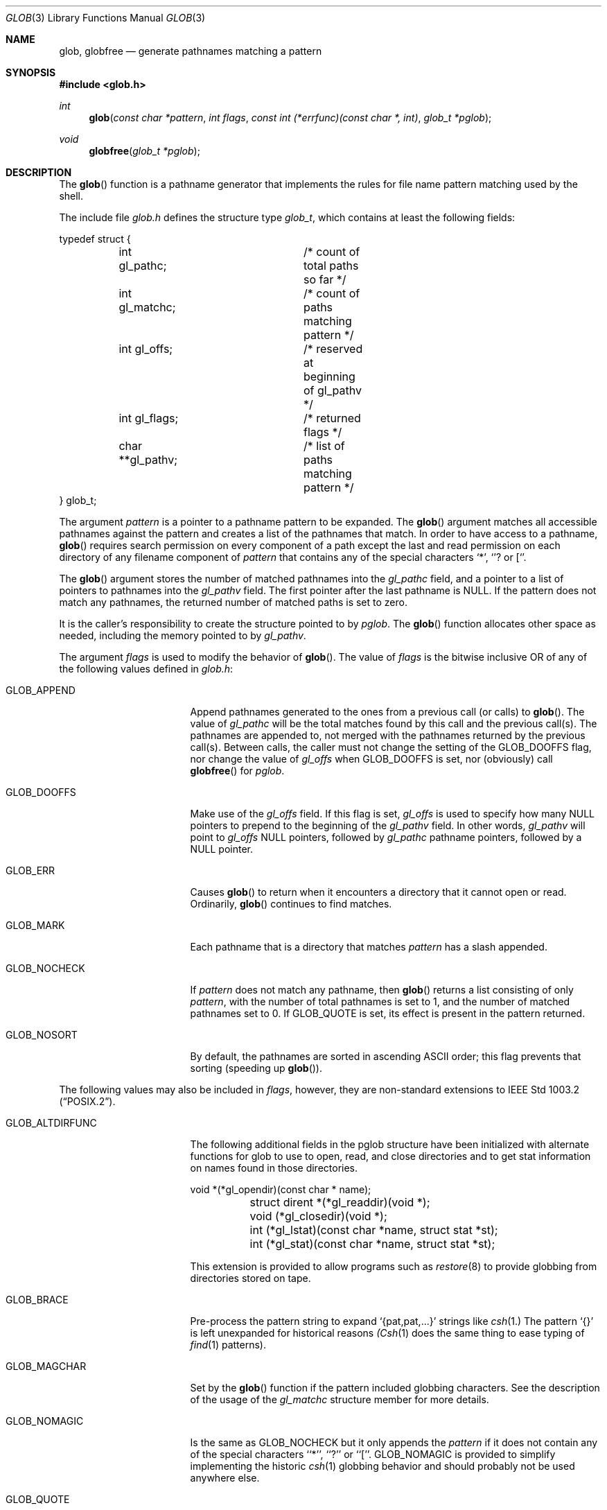 .\" Copyright (c) 1989, 1991, 1993
.\"	The Regents of the University of California.  All rights reserved.
.\"
.\" This code is derived from software contributed to Berkeley by
.\" Guido van Rossum.
.\" Redistribution and use in source and binary forms, with or without
.\" modification, are permitted provided that the following conditions
.\" are met:
.\" 1. Redistributions of source code must retain the above copyright
.\"    notice, this list of conditions and the following disclaimer.
.\" 2. Redistributions in binary form must reproduce the above copyright
.\"    notice, this list of conditions and the following disclaimer in the
.\"    documentation and/or other materials provided with the distribution.
.\" 3. All advertising materials mentioning features or use of this software
.\"    must display the following acknowledgement:
.\"	This product includes software developed by the University of
.\"	California, Berkeley and its contributors.
.\" 4. Neither the name of the University nor the names of its contributors
.\"    may be used to endorse or promote products derived from this software
.\"    without specific prior written permission.
.\"
.\" THIS SOFTWARE IS PROVIDED BY THE REGENTS AND CONTRIBUTORS ``AS IS'' AND
.\" ANY EXPRESS OR IMPLIED WARRANTIES, INCLUDING, BUT NOT LIMITED TO, THE
.\" IMPLIED WARRANTIES OF MERCHANTABILITY AND FITNESS FOR A PARTICULAR PURPOSE
.\" ARE DISCLAIMED.  IN NO EVENT SHALL THE REGENTS OR CONTRIBUTORS BE LIABLE
.\" FOR ANY DIRECT, INDIRECT, INCIDENTAL, SPECIAL, EXEMPLARY, OR CONSEQUENTIAL
.\" DAMAGES (INCLUDING, BUT NOT LIMITED TO, PROCUREMENT OF SUBSTITUTE GOODS
.\" OR SERVICES; LOSS OF USE, DATA, OR PROFITS; OR BUSINESS INTERRUPTION)
.\" HOWEVER CAUSED AND ON ANY THEORY OF LIABILITY, WHETHER IN CONTRACT, STRICT
.\" LIABILITY, OR TORT (INCLUDING NEGLIGENCE OR OTHERWISE) ARISING IN ANY WAY
.\" OUT OF THE USE OF THIS SOFTWARE, EVEN IF ADVISED OF THE POSSIBILITY OF
.\" SUCH DAMAGE.
.\"
.\"     from: @(#)glob.3	8.1 (Berkeley) 6/9/93
.\"	$Id: glob.3,v 1.8 1994/01/06 13:24:09 deraadt Exp $
.\"
.Dd June 9, 1993
.Dt GLOB 3
.Os
.Sh NAME
.Nm glob ,
.Nm globfree
.Nd generate pathnames matching a pattern
.Sh SYNOPSIS
.Fd #include <glob.h>
.Ft int
.Fn glob "const char *pattern" "int flags" "const int (*errfunc)(const char *, int)" "glob_t *pglob"
.Ft void 
.Fn globfree "glob_t *pglob"
.Sh DESCRIPTION
The
.Fn glob
function
is a pathname generator that implements the rules for file name pattern
matching used by the shell.
.Pp
The include file
.Pa glob.h
defines the structure type
.Fa glob_t ,
which contains at least the following fields:
.Bd -literal
typedef struct {
	int gl_pathc;		/* count of total paths so far */
	int gl_matchc;		/* count of paths matching pattern */
	int gl_offs;		/* reserved at beginning of gl_pathv */
	int gl_flags;		/* returned flags */
	char **gl_pathv;	/* list of paths matching pattern */
} glob_t;
.Ed
.Pp
The argument
.Fa pattern
is a pointer to a pathname pattern to be expanded.
The
.Fn glob
argument
matches all accessible pathnames against the pattern and creates
a list of the pathnames that match.
In order to have access to a pathname,
.Fn glob
requires search permission on every component of a path except the last
and read permission on each directory of any filename component of
.Fa pattern
that contains any of the special characters
.Ql * ,
.Ql ?
or
.Ql [ .
.Pp
The
.Fn glob
argument
stores the number of matched pathnames into the
.Fa gl_pathc
field, and a pointer to a list of pointers to pathnames into the
.Fa gl_pathv
field.
The first pointer after the last pathname is
.Dv NULL . 
If the pattern does not match any pathnames, the returned number of
matched paths is set to zero.
.Pp
It is the caller's responsibility to create the structure pointed to by
.Fa pglob .
The
.Fn glob
function allocates other space as needed, including the memory pointed
to by
.Fa gl_pathv .
.Pp
The argument
.Fa flags
is used to modify the behavior of
.Fn glob .
The value of
.Fa flags
is the bitwise inclusive
.Tn OR
of any of the following
values defined in
.Pa glob.h :
.Bl -tag -width GLOB_ALTDIRFUNC
.It Dv GLOB_APPEND
Append pathnames generated to the ones from a previous call (or calls)
to
.Fn glob .
The value of
.Fa gl_pathc
will be the total matches found by this call and the previous call(s).
The pathnames are appended to, not merged with the pathnames returned by
the previous call(s).
Between calls, the caller must not change the setting of the
.Dv GLOB_DOOFFS
flag, nor change the value of
.Fa gl_offs
when
.Dv GLOB_DOOFFS
is set, nor (obviously) call
.Fn globfree
for
.Fa pglob .
.It Dv GLOB_DOOFFS
Make use of the
.Fa gl_offs
field.
If this flag is set,
.Fa gl_offs
is used to specify how many
.Dv NULL
pointers to prepend to the beginning
of the
.Fa gl_pathv
field.
In other words,
.Fa gl_pathv
will point to
.Fa gl_offs
.Dv NULL
pointers,
followed by
.Fa gl_pathc
pathname pointers, followed by a
.Dv NULL
pointer.
.It Dv GLOB_ERR
Causes
.Fn glob
to return when it encounters a directory that it cannot open or read.
Ordinarily,
.Fn glob
continues to find matches.
.It Dv GLOB_MARK
Each pathname that is a directory that matches
.Fa pattern
has a slash
appended.
.It Dv GLOB_NOCHECK
If
.Fa pattern
does not match any pathname, then
.Fn glob
returns a list
consisting of only
.Fa pattern ,
with the number of total pathnames is set to 1, and the number of matched
pathnames set to 0.
If
.Dv GLOB_QUOTE
is set, its effect is present in the pattern returned.
.It Dv GLOB_NOSORT
By default, the pathnames are sorted in ascending
.Tn ASCII
order;
this flag prevents that sorting (speeding up
.Fn glob ) .
.El
.Pp
The following values may also be included in
.Fa flags ,
however, they are non-standard extensions to
.St -p1003.2 .
.Bl -tag -width GLOB_ALTDIRFUNC
.It Dv GLOB_ALTDIRFUNC
The following additional fields in the pglob structure have been
initialized with alternate functions for glob to use to open, read,
and close directories and to get stat information on names found
in those directories.
.Bd -literal
	void *(*gl_opendir)(const char * name);
	struct dirent *(*gl_readdir)(void *);
	void (*gl_closedir)(void *);
	int (*gl_lstat)(const char *name, struct stat *st);
	int (*gl_stat)(const char *name, struct stat *st);
.Ed
.Pp
This extension is provided to allow programs such as
.Xr restore 8
to provide globbing from directories stored on tape.
.It Dv GLOB_BRACE
Pre-process the pattern string to expand 
.Ql {pat,pat,...} 
strings like 
.Xr csh 1. The pattern 
.Ql {}
is left unexpanded for historical reasons
.Xr (Csh 1 
does the same thing to 
ease typing
of 
.Xr find 1 
patterns).
.It Dv GLOB_MAGCHAR
Set by the
.Fn glob
function if the pattern included globbing characters.
See the description of the usage of the 
.Fa gl_matchc
structure member for more details.
.It Dv GLOB_NOMAGIC
Is the same as 
.Dv GLOB_NOCHECK 
but it only appends the
.Fa pattern
if it does not contain any of the special characters ``*'', ``?'' or ``[''.
.Dv GLOB_NOMAGIC 
is provided to simplify implementing the historic
.Xr csh 1
globbing behavior and should probably not be used anywhere else.
.It Dv GLOB_QUOTE
Use the backslash
.Pq Ql \e
character for quoting: every occurrence of
a backslash followed by a character in the pattern is replaced by that
character, avoiding any special interpretation of the character.
.It Dv GLOB_TILDE
Expand patterns that start with
.Ql ~
to user name home directories.
.El
.Pp
If, during the search, a directory is encountered that cannot be opened
or read and
.Fa errfunc
is
.Pf non- Dv NULL , 
.Fn glob
calls
.Fa (*errfunc)(path, errno) .
This may be unintuitive: a pattern like
.Ql */Makefile
will try to
.Xr stat 2
.Ql foo/Makefile
even if
.Ql foo
is not a directory, resulting in a
call to
.Fa errfunc .
The error routine can suppress this action by testing for
.Dv ENOENT
and
.Dv ENOTDIR ; 
however, the
.Dv GLOB_ERR
flag will still cause an immediate
return when this happens.
.Pp
If
.Fa errfunc
returns non-zero,
.Fn glob
stops the scan and returns
.Dv GLOB_ABEND
after setting
.Fa gl_pathc
and
.Fa gl_pathv
to reflect any paths already matched.
This also happens if an error is encountered and
.Dv GLOB_ERR
is set in
.Fa flags ,
regardless of the return value of
.Fa errfunc ,
if called.
If
.Dv GLOB_ERR
is not set and either
.Fa errfunc
is
.Dv NULL
or
.Fa errfunc
returns zero, the error is ignored.
.Pp
The
.Fn globfree
function frees any space associated with
.Fa pglob
from a previous call(s) to
.Fn glob .
.Sh RETURN VALUES
On successful completion,
.Fn glob
returns zero.
In addition the fields of
.Fa pglob
contain the values described below:
.Bl -tag -width GLOB_NOCHECK
.It Fa gl_pathc
contains the total number of matched pathnames so far.
This includes other matches from previous invocations of 
.Fn glob
if 
.Dv GLOB_APPEND
was specified.
.It Fa gl_matchc
contains the number of matched pathnames in the current invocation of
.Fn glob .
.It Fa gl_flags
contains a copy of the 
.Fa flags
parameter with the bit
.Dv GLOB_MAGCHAR
set if
.Fa pattern
contained any of the special characters ``*'', ``?'' or ``['', cleared
if not.
.It Fa gl_pathv
contains a pointer to a
.Dv NULL Ns -terminated 
list of matched pathnames.
However, if
.Fa gl_pathc
is zero, the contents of
.Fa gl_pathv
are undefined.
.El
.Pp
If
.Fn glob
terminates due to an error, it sets 
.Va errno 
and returns one of the following non-zero constants, which are defined 
in the include file
.Aq Pa glob.h :
.Bl -tag -width GLOB_NOCHECK
.It Dv GLOB_NOSPACE
An attempt to allocate memory failed.
.It Dv GLOB_ABEND
The scan was stopped because an error was encountered and either
.Dv GLOB_ERR
was set or
.Fa (*errfunc)()
returned non-zero.
.El
.Pp
The arguments
.Fa pglob\->gl_pathc
and
.Fa pglob\->gl_pathv
are still set as specified above.
.Sh SEE ALSO
.Xr sh 1 ,
.Xr fnmatch 3 ,
.Xr wordexp 3 ,
.Xr regexp 3
.Sh STANDARDS
The
.Fn glob
function is expected to be
.St -p1003.2
compatible with the exception
that the flags
.Dv GLOB_ALTDIRFUNC,
.Dv GLOB_BRACE
.Dv GLOB_MAGCHAR,
.Dv GLOB_NOMAGIC,
.Dv GLOB_QUOTE,
and
.Dv GLOB_TILDE,
and the fields 
.Fa gl_matchc
and 
.Fa gl_flags
should not be used by applications striving for strict
.Tn POSIX
conformance.
.Sh EXAMPLE
A rough equivalent of
.Ql "ls -l *.c *.h"
can be obtained with the
following code:
.Bd -literal -offset indent
glob_t g;

g.gl_offs = 2;
glob("*.c", GLOB_DOOFFS, NULL, &g);
glob("*.h", GLOB_DOOFFS | GLOB_APPEND, NULL, &g);
g.gl_pathv[0] = "ls";
g.gl_pathv[1] = "-l";
execvp("ls", g.gl_pathv);
.Ed
.Sh HISTORY
The
.Fn glob
and
.Fn globfree
functions first appeared in 
.Bx 4.4 .
.Sh BUGS
Patterns longer than
.Dv MAXPATHLEN
may cause unchecked errors.
.Pp
The
.Fn glob
function may fail and set 
.Va errno 
for any of the errors specified for the library routines
.Xr stat 2 ,
.Xr closedir 3 ,
.Xr opendir 3 ,
.Xr readdir 3 ,
.Xr malloc 3 ,
and
.Xr free 3 .
